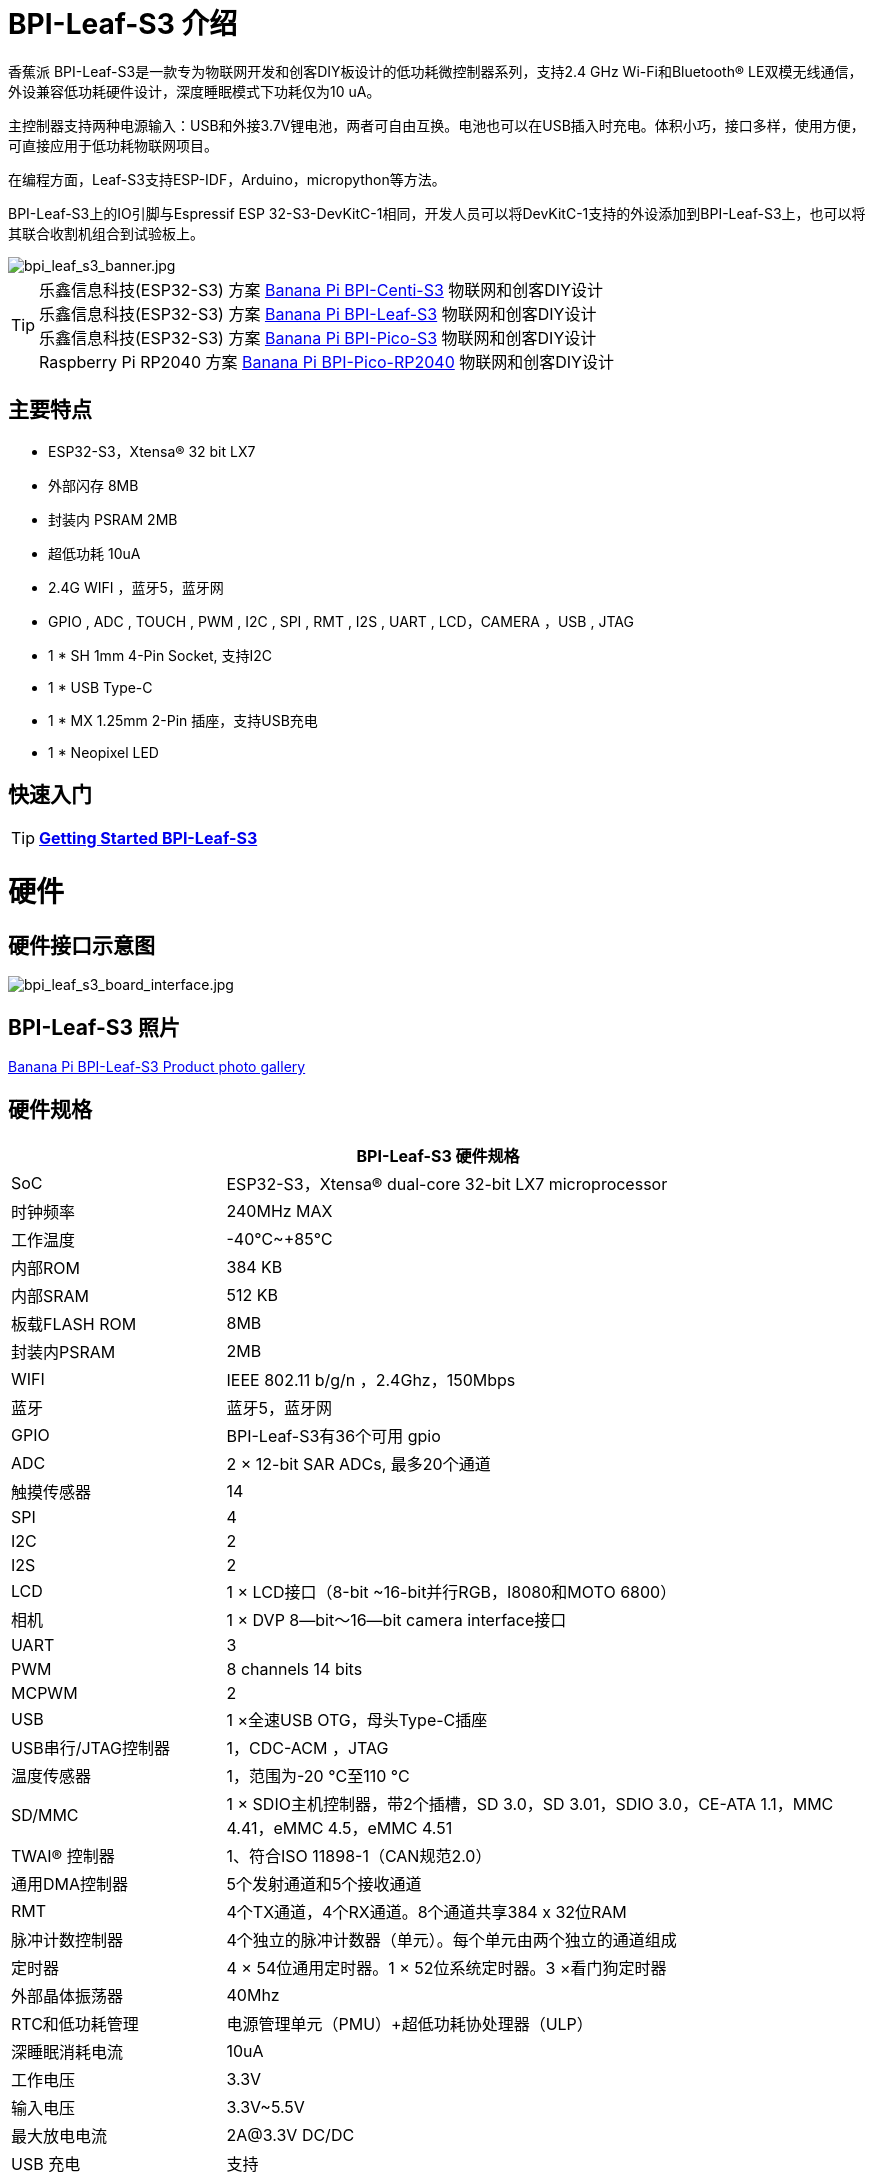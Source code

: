 = BPI-Leaf-S3 介绍

香蕉派 BPI-Leaf-S3是一款专为物联网开发和创客DIY板设计的低功耗微控制器系列，支持2.4 GHz Wi-Fi和Bluetooth® LE双模无线通信，外设兼容低功耗硬件设计，深度睡眠模式下功耗仅为10 uA。

主控制器支持两种电源输入：USB和外接3.7V锂电池，两者可自由互换。电池也可以在USB插入时充电。体积小巧，接口多样，使用方便，可直接应用于低功耗物联网项目。

在编程方面，Leaf-S3支持ESP-IDF，Arduino，micropython等方法。

BPI-Leaf-S3上的IO引脚与Espressif ESP 32-S3-DevKitC-1相同，开发人员可以将DevKitC-1支持的外设添加到BPI-Leaf-S3上，也可以将其联合收割机组合到试验板上。

image::/picture/bpi_leaf_s3_banner.jpg[bpi_leaf_s3_banner.jpg]

TIP: 乐鑫信息科技(ESP32-S3) 方案 link:/zh/BPI-Centi-S3/BananaPi_BPI-Centi-S3[Banana Pi BPI-Centi-S3] 物联网和创客DIY设计 +
乐鑫信息科技(ESP32-S3) 方案 link:/zh/BPI-Leaf-S3/BananaPi_BPI-Leaf-S3[Banana Pi BPI-Leaf-S3] 物联网和创客DIY设计 +
乐鑫信息科技(ESP32-S3) 方案 link:/zh/BPI-PicoW-S3/BananaPi_BPI-PicoW-S3[Banana Pi BPI-Pico-S3] 物联网和创客DIY设计 +
Raspberry Pi RP2040 方案 link:/zh/BPI-Pico-2040/BananaPi_BPI-Pico-2040[Banana Pi BPI-Pico-RP2040] 物联网和创客DIY设计

== 主要特点

* ESP32-S3，Xtensa® 32 bit LX7
* 外部闪存 8MB 
* 封装内 PSRAM 2MB
* 超低功耗 10uA
* 2.4G WIFI ，蓝牙5，蓝牙网
* GPIO , ADC , TOUCH , PWM , I2C , SPI , RMT , I2S , UART , LCD，CAMERA ，USB , JTAG
* 1 * SH 1mm 4-Pin Socket, 支持I2C
* 1 * USB Type-C
* 1 * MX 1.25mm 2-Pin 插座，支持USB充电
* 1 * Neopixel LED


== 快速入门

TIP: link:/en/BPI-Leaf-S3/GettingStarted_BPI-Leaf-S3[**Getting Started BPI-Leaf-S3**]

= 硬件
== 硬件接口示意图

image::/picture/bpi_leaf_s3_board_interface.jpg[bpi_leaf_s3_board_interface.jpg]


== BPI-Leaf-S3 照片

link:/en/BPI-Leaf-S3/Photo_BPI-Leaf-S3[Banana Pi BPI-Leaf-S3 Product photo gallery]

== 硬件规格

[options="header",cols="1,3"]
|=====
2+| **BPI-Leaf-S3 硬件规格**
| SoC                            | ESP32-S3，Xtensa® dual-core 32-bit LX7 microprocessor                                                
| 时钟频率| 240MHz MAX                                                                                          
| 工作温度         | -40℃~+85℃                                                                                           
| 内部ROM                  | 384 KB                                                                                              
| 内部SRAM                  | 512 KB                                                                                              
| 板载FLASH ROM              | 8MB                                                                                                 
| 封装内PSRAM                | 2MB                                                                                                 
| WIFI                           | IEEE 802.11 b/g/n ，2.4Ghz，150Mbps                                                                   
| 蓝牙                  | 蓝牙5，蓝牙网                                                                        
| GPIO                           | BPI-Leaf-S3有36个可用 gpio                                                          
| ADC                            | 2 × 12-bit SAR ADCs, 最多20个通道                                                             
| 触摸传感器                  | 14                                                                                                  
| SPI                            | 4                                                                                                   
| I2C                            | 2                                                                                                   
| I2S                            | 2                                                                                                   
| LCD                            | 1 × LCD接口（8-bit ~16-bit并行RGB，I8080和MOTO 6800）                     
| 相机                         | 1 × DVP 8—bit～16—bit camera interface接口                       
| UART                           | 3                                                                                                   
| PWM                            | 8 channels 14 bits                                                                                  
| MCPWM                          | 2                                                                                                   
| USB                            | 1 ×全速USB OTG，母头Type-C插座                           
| USB串行/JTAG控制器     | 1，CDC-ACM ，JTAG                                                                                     
| 温度传感器             | 1，范围为-20 °C至110 °C                                                                    
| SD/MMC                         | 1 × SDIO主机控制器，带2个插槽，SD 3.0，SD 3.01，SDIO 3.0，CE-ATA 1.1，MMC 4.41，eMMC 4.5，eMMC 4.51
| TWAI® 控制器               | 1、符合ISO 11898-1（CAN规范2.0）                            
| 通用DMA控制器  | 5个发射通道和5个接收通道                                                         
| RMT                            | 4个TX通道，4个RX通道。8个通道共享384 x 32位RAM                      
| 脉冲计数控制器    | 4个独立的脉冲计数器（单元）。每个单元由两个独立的通道组成                
| 定时器                        | 4 × 54位通用定时器。1 × 52位系统定时器。3 ×看门狗定时器                    
| 外部晶体振荡器    | 40Mhz                                                                                               
|RTC和低功耗管理   | 电源管理单元（PMU）+超低功耗协处理器（ULP）                                
| 深睡眠消耗电流 | 10uA                                                                                               
| 工作电压              | 3.3V                                                                                                
| 输入电压               | 3.3V~5.5V                                                                                           
| 最大放电电流     | 2A@3.3V DC/DC                                                                                       
| USB 充电                   | 支持                                                                                            
| 最大充电电流       | 500mA                                                                                               
| Neopixel LED                   | 1
|=====

== 硬件尺寸
image::/picture/bpi_leaf_s3_board_board_dimension.jpg[bpi_leaf_s3_board_board_dimension.jpg] 

[options="header"]
|===========================================================
2+| **BPI-Leaf-S3 尺寸**
| 端号间距           | 2.54mm                            
| 安装孔间距 | 23mm/ 62.25mm                     
| 安装孔尺寸    | 内径2 mm/外径3 mm             
| 主板尺寸     | 26 × 65.25(mm)/1.02 x 2.57(inches)
| 板子厚度       | 1.2mm                             
|===========================================================

引脚间距与试验板兼容，便于应用调试。

== GPIO 引脚定义

[options="header",cols="1,1,1",width=50%]
|=====
3+| **BPI-Leaf-S3 引脚定义**
| 外围接口|信号| Pin                  
.2+| ADC        | ADC1_CH0~9   | GPIO 1~10            
                | ADC2_CH0~9   | GPIO 11~20           
| Touch sensor                | TOUCH1~14                                                          | GPIO 1~14            
.4+| JTAG                        | MTCK                                                               | GPIO 39              
                             | MTDO                                                               | GPIO 40              
                             | MTDI                                                               | GPIO 41              
                             | MTMS                                                               | GPIO 42              
.14+| UART                        2+| 默认情况下，这些引脚是指定的，并且可以重新定义为任何GPIO           
                             | U0RXD_in                                                           | GPIO 44              
                             | U0CTS_in                                                           | GPIO 16              
                             | U0DSR_in                                                           | any GPIO             
                             | U0TXD_out                                                          | GPIO43               
                             | U0RTS_out                                                          | GPIO 15              
                             | U0DTR_out                                                          | any GPIO             
                             | U1RXD_in                                                           | GPIO 18              
                             | U1CTS_in                                                           | GPIO 20              
                             | U1DSR_in                                                           | any GPIO             
                             | U1TXD_out                                                          | GPIO 17              
                             | U1RTS_out                                                          | GPIO 19              
                             | U1DTR_out                                                          | any GPIO             
                             | U2                                                                 | any GPIO             
| I2C                         2+| any GPIO                                                             
| PWM                         2+| any GPIO                                                                                 
| I2S                         2+| any GPIO                                                                                 
| LCD                         2+| any GPIO                                                                                 
| CAMERA                      2+| any GPIO                                                                                 
| RMT                         2+| any GPIO                                                                                 
| SPI0/1                      2+| Used for FLASH and PSRAM                                                                 
| SPI2/3                      2+| any GPIO                                                                                 
| Pulse counter               2+| any GPIO                                                                                 
.8+| USB OTG                     | D-                                                                 | GPIO 19（on-chip PHY） 
                             | D+                                                                 | GPIO 20（on-chip PHY） 
                             | VP                                                                 | GPIO 42（external PHY）
                             | VM                                                                 | GPIO 41（external PHY）
                             | RCV                                                                | GPIO21（external PHY） 
                             | OEN                                                                | GPIO 40（external PHY）
                             | VPO                                                                | GPIO 39（external PHY）
                             | VMO                                                                | GPIO38（external PHY） 
.7+| USB Serial/JTAG             | D-                                                                 | GPIO 19（on-chip PHY） 
                             | D+                                                                 | GPIO 20（on-chip PHY） 
                             | VP                                                                 | GPIO 42（external PHY）
                             | VM                                                                 | GPIO 41（external PHY）
                             | OEN                                                                | GPIO 40（external PHY）
                             | VPO                                                                | GPIO 39（external PHY）
                             | VMO                                                                | GPIO38（external PHY） 
| SD/MMC                      2+| any GPIO                                                                                 
| MCPWM                       2+| any GPIO                                                                                 
| TWAI                        2+| any GPIO                                                                                 
| Neopixel LED                2+| GPIO 48                                                                   
|=====


= 发展

== 源代码
TIP: link:https://github.com/espressif/esp-idf/[esp-idf]

TIP: link:https://github.com/micropython/micropython/[micropython]

== 开发资料

TIP:  https://github.com/BPI-STEAM/BPI-PicoW-Doc/blob/main/sch/BPI-PicoW-V0.4.pdf[BPI-PicoW-S3 schematic]

TIP:  https://www.espressif.com/sites/default/files/documentation/esp32-s3_datasheet_en.pdf[ESP32-S3 Datasheet]

TIP:  https://www.espressif.com/sites/default/files/documentation/esp32-s3_technical_reference_manual_en.pdf[ESP32-S3 Technical Reference Manual]

= Firmware

NOTE: https://micropython.org/download/ESP32_GENERIC_S3/[micropython esp32s3 download page]


= 购买链接

WARNING: BIPAI 速卖通商店: https://www.aliexpress.com/item/1005004701866550.html?

WARNING: SINOVOIP 速卖通商店 : https://www.aliexpress.com/item/1005004428945296.html?spm=5261.ProductManageOnline.0.0.48af4edfYbyEoI

WARNING: 淘宝 : https://item.taobao.com/item.htm?spm=a2126o.success.0.0.29034831FGnLQW&id=677287234553

WARNING: OEM&OEM 定制服务 ： sales@banana-pi.com
